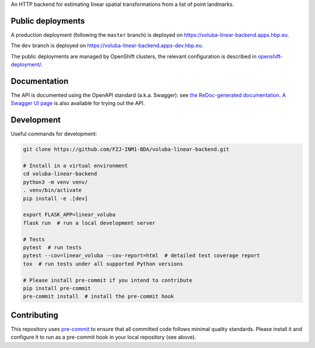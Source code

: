 An HTTP backend for estimating linear spatial transformations from a list of point landmarks.


Public deployments
==================

A production deployment (following the ``master`` branch) is deployed on https://voluba-linear-backend.apps.hbp.eu. |uptime-prod|

The ``dev`` branch is deployed on https://voluba-linear-backend.apps-dev.hbp.eu. |uptime-dev|

The public deployments are managed by OpenShift clusters, the relevant configuration is described in `<openshift-deployment/>`_.


Documentation
=============

The API is documented using the OpenAPI standard (a.k.a. Swagger): see `the ReDoc-generated documentation <https://voluba-linear-backend.apps.hbp.eu/redoc>`_. `A Swagger UI page <https://voluba-linear-backend.apps.hbp.eu/swagger-ui>`_ is also available for trying out the API.


Development
===========

Useful commands for development:

.. code-block:: shell

  git clone https://github.com/FZJ-INM1-BDA/voluba-linear-backend.git

  # Install in a virtual environment
  cd voluba-linear-backend
  python3 -m venv venv/
  . venv/bin/activate
  pip install -e .[dev]

  export FLASK_APP=linear_voluba
  flask run  # run a local development server

  # Tests
  pytest  # run tests
  pytest --cov=linear_voluba --cov-report=html  # detailed test coverage report
  tox  # run tests under all supported Python versions

  # Please install pre-commit if you intend to contribute
  pip install pre-commit
  pre-commit install  # install the pre-commit hook


Contributing
============

This repository uses `pre-commit`_ to ensure that all committed code follows minimal quality standards. Please install it and configure it to run as a pre-commit hook in your local repository (see above).


.. |uptime-prod| image:: https://img.shields.io/uptimerobot/ratio/7/m783970711-bbe034c363d690e3163c1b6c
   :alt: Weekly uptime ratio of the production instance
.. |uptime-dev| image:: https://img.shields.io/uptimerobot/ratio/7/m783970712-d728e3948939d25be7ccaa9a
   :alt: Weekly uptime ratio of the development instance
.. _pre-commit: https://pre-commit.com/
